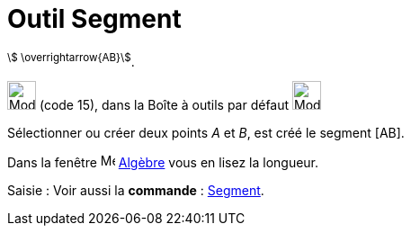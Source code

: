 = Outil Segment
:page-en: tools/Segment
ifdef::env-github[:imagesdir: /fr/modules/ROOT/assets/images]

^stem:[ \overrightarrow{AB}]^.

image:32px-Mode_segment.svg.png[Mode segment.svg,width=32,height=32] (code 15), dans la Boîte à outils par défaut
image:32px-Mode_join.svg.png[Mode join.svg,width=32,height=32]

Sélectionner ou créer deux points _A_ et _B_, est créé le segment [AB].

Dans la fenêtre image:16px-Menu_view_algebra.svg.png[Menu view algebra.svg,width=16,height=16] xref:/Algèbre.adoc[Algèbre] vous en lisez la longueur.

[.kcode]#Saisie :# Voir aussi la *commande* : xref:/commands/Segment.adoc[Segment].
